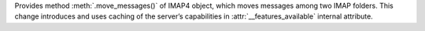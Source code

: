 Provides method :meth:`.move_messages()` of IMAP4 object, which
moves messages among two IMAP folders. This change introduces and
uses caching of the server’s capabilities in
:attr:`__features_available` internal attribute.
